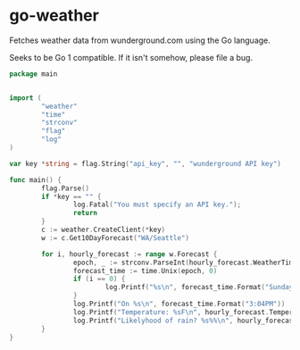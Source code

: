 * go-weather
Fetches weather data from wunderground.com using the Go language.

Seeks to be Go 1 compatible. If it isn't somehow, please file a bug.

#+begin_src go
  package main


  import (
          "weather"
          "time"
          "strconv"
          "flag"
          "log"
  )

  var key *string = flag.String("api_key", "", "wunderground API key")

  func main() {
          flag.Parse()
          if *key == "" {
                  log.Fatal("You must specify an API key.");
                  return
          }
          c := weather.CreateClient(*key)
          w := c.Get10DayForecast("WA/Seattle")

          for i, hourly_forecast := range w.Forecast {
                  epoch, _ := strconv.ParseInt(hourly_forecast.WeatherTime.Epoch, 0, 64)
                  forecast_time := time.Unix(epoch, 0)
                  if (i == 0) {
                          log.Printf("%s\n", forecast_time.Format("Sunday, January 14, 2012"))
                  }
                  log.Printf("On %s\n", forecast_time.Format("3:04PM"))
                  log.Printf("Temperature: %sF\n", hourly_forecast.Temperature.English)
                  log.Printf("Likelyhood of rain? %s%%\n", hourly_forecast.ProbabilityOfPercipitation)
          }
  }
#+end_src
